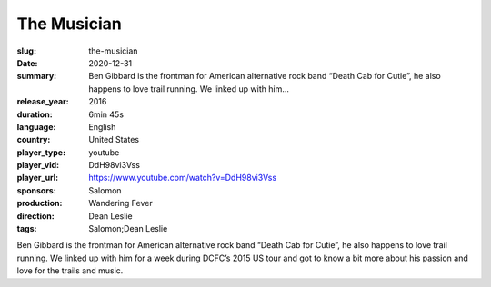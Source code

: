 The Musician
############

:slug: the-musician
:date: 2020-12-31
:summary: Ben Gibbard is the frontman for American alternative rock band “Death Cab for Cutie”, he also happens to love trail running. We linked up with him...
:release_year: 2016
:duration: 6min 45s
:language: English
:country: United States
:player_type: youtube
:player_vid: DdH98vi3Vss
:player_url: https://www.youtube.com/watch?v=DdH98vi3Vss
:sponsors: Salomon
:production: Wandering Fever
:direction: Dean Leslie
:tags: Salomon;Dean Leslie

Ben Gibbard is the frontman for American alternative rock band “Death Cab for Cutie”, he also happens to love trail running.  We linked up with him for a week during DCFC’s 2015 US tour and got to know a bit more about his passion and love for the trails and music.
